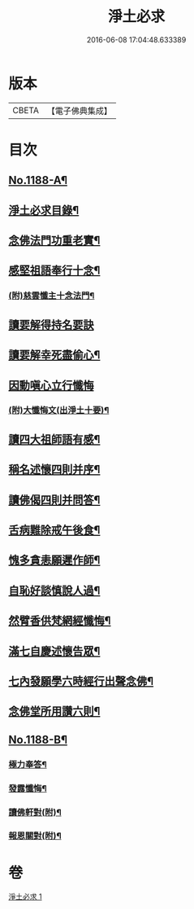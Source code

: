 #+TITLE: 淨土必求 
#+DATE: 2016-06-08 17:04:48.633389

* 版本
 |     CBETA|【電子佛典集成】|

* 目次
** [[file:KR6p0107_001.txt::001-0449a1][No.1188-A¶]]
** [[file:KR6p0107_001.txt::001-0449b15][淨土必求目錄¶]]
** [[file:KR6p0107_001.txt::001-0449c5][念佛法門功重老實¶]]
** [[file:KR6p0107_001.txt::001-0450a20][感堅祖語奉行十念¶]]
*** [[file:KR6p0107_001.txt::001-0450c8][(附)慈雲懺主十念法門¶]]
** [[file:KR6p0107_001.txt::001-0450c24][讀要解得持名要訣]]
** [[file:KR6p0107_001.txt::001-0451b24][讀要解幸死盡偷心¶]]
** [[file:KR6p0107_001.txt::001-0451c24][因動嗔心立行懺悔]]
*** [[file:KR6p0107_001.txt::001-0452b2][(附)大懺悔文(出淨土十要)¶]]
** [[file:KR6p0107_001.txt::001-0452c3][讀四大祖師語有感¶]]
** [[file:KR6p0107_001.txt::001-0453a9][稱名述懷四則并序¶]]
** [[file:KR6p0107_001.txt::001-0453b16][讀佛偈四則并問答¶]]
** [[file:KR6p0107_001.txt::001-0453c8][舌病難除戒午後食¶]]
** [[file:KR6p0107_001.txt::001-0453c21][愧多貪恚願遲作師¶]]
** [[file:KR6p0107_001.txt::001-0454a8][自恥好談慎說人過¶]]
** [[file:KR6p0107_001.txt::001-0454a19][然臂香供梵網經懺悔¶]]
** [[file:KR6p0107_001.txt::001-0454b9][滿七自慶述懷告眾¶]]
** [[file:KR6p0107_001.txt::001-0455a22][七內發願學六時經行出聲念佛¶]]
** [[file:KR6p0107_001.txt::001-0455b13][念佛堂所用讚六則¶]]
** [[file:KR6p0107_001.txt::001-0455c5][No.1188-B¶]]
*** [[file:KR6p0107_001.txt::001-0456a5][極力奉答¶]]
*** [[file:KR6p0107_001.txt::001-0456a13][發露懺悔¶]]
*** [[file:KR6p0107_001.txt::001-0456a18][讀佛軒對(附)¶]]
*** [[file:KR6p0107_001.txt::001-0456a20][報恩關對(附)¶]]

* 卷
[[file:KR6p0107_001.txt][淨土必求 1]]

